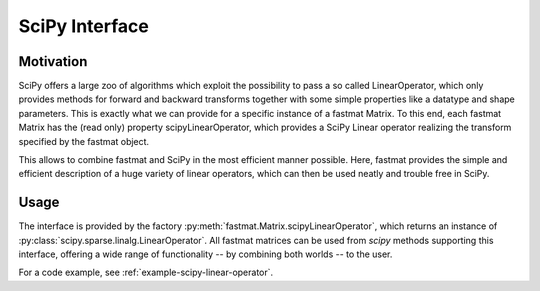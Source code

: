 ..  Copyright 2018 Sebastian Semper, Christoph Wagner
        https://www.tu-ilmenau.de/it-ems/

    Licensed under the Apache License, Version 2.0 (the "License");
    you may not use this file except in compliance with the License.
    You may obtain a copy of the License at

        http://www.apache.org/licenses/LICENSE-2.0

    Unless required by applicable law or agreed to in writing, software
    distributed under the License is distributed on an "AS IS" BASIS,
    WITHOUT WARRANTIES OR CONDITIONS OF ANY KIND, either express or implied.
    See the License for the specific language governing permissions and
    limitations under the License.

.. _scipy:

SciPy Interface
===============

Motivation
----------

SciPy offers a large zoo of algorithms which exploit the possibility to pass a
so called LinearOperator, which only provides methods for forward and backward
transforms together with some simple properties like a datatype and shape
parameters. This is exactly what we can provide for a specific instance of a
fastmat Matrix. To this end, each fastmat Matrix has the (read only) property
scipyLinearOperator, which provides a SciPy Linear operator realizing the
transform specified by the fastmat object.

This allows to combine fastmat and SciPy in the most efficient manner possible.
Here, fastmat provides the simple and efficient description of a huge variety
of linear operators, which can then be used neatly and trouble free in SciPy.

Usage
-----

The interface is provided by the factory
:py:meth:`fastmat.Matrix.scipyLinearOperator`, which returns an instance of
:py:class:`scipy.sparse.linalg.LinearOperator`. All fastmat matrices can be
used from `scipy` methods supporting this interface, offering a wide range of
functionality -- by combining both worlds -- to the user.

For a code example, see :ref:`example-scipy-linear-operator`.
